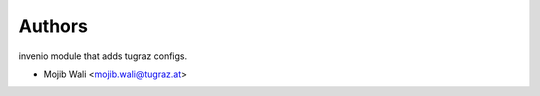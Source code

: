 ..
    Copyright (C) 2020 Mojib Wali.

    invenio-config-tugraz is free software; you can redistribute it and/or
    modify it under the terms of the MIT License; see LICENSE file for more
    details.

Authors
=======

invenio module that adds tugraz configs.

- Mojib Wali <mojib.wali@tugraz.at>

